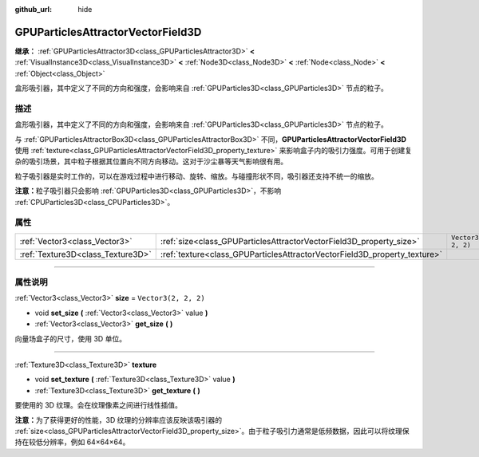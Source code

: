 :github_url: hide

.. DO NOT EDIT THIS FILE!!!
.. Generated automatically from Godot engine sources.
.. Generator: https://github.com/godotengine/godot/tree/master/doc/tools/make_rst.py.
.. XML source: https://github.com/godotengine/godot/tree/master/doc/classes/GPUParticlesAttractorVectorField3D.xml.

.. _class_GPUParticlesAttractorVectorField3D:

GPUParticlesAttractorVectorField3D
==================================

**继承：** :ref:`GPUParticlesAttractor3D<class_GPUParticlesAttractor3D>` **<** :ref:`VisualInstance3D<class_VisualInstance3D>` **<** :ref:`Node3D<class_Node3D>` **<** :ref:`Node<class_Node>` **<** :ref:`Object<class_Object>`

盒形吸引器，其中定义了不同的方向和强度，会影响来自 :ref:`GPUParticles3D<class_GPUParticles3D>` 节点的粒子。

.. rst-class:: classref-introduction-group

描述
----

盒形吸引器，其中定义了不同的方向和强度，会影响来自 :ref:`GPUParticles3D<class_GPUParticles3D>` 节点的粒子。

与 :ref:`GPUParticlesAttractorBox3D<class_GPUParticlesAttractorBox3D>` 不同，\ **GPUParticlesAttractorVectorField3D** 使用 :ref:`texture<class_GPUParticlesAttractorVectorField3D_property_texture>` 来影响盒子内的吸引力强度。可用于创建复杂的吸引场景，其中粒子根据其位置向不同方向移动。这对于沙尘暴等天气影响很有用。

粒子吸引器是实时工作的，可以在游戏过程中进行移动、旋转、缩放。与碰撞形状不同，吸引器还支持不统一的缩放。

\ **注意：**\ 粒子吸引器只会影响 :ref:`GPUParticles3D<class_GPUParticles3D>`\ ，不影响 :ref:`CPUParticles3D<class_CPUParticles3D>`\ 。

.. rst-class:: classref-reftable-group

属性
----

.. table::
   :widths: auto

   +-----------------------------------+---------------------------------------------------------------------------+----------------------+
   | :ref:`Vector3<class_Vector3>`     | :ref:`size<class_GPUParticlesAttractorVectorField3D_property_size>`       | ``Vector3(2, 2, 2)`` |
   +-----------------------------------+---------------------------------------------------------------------------+----------------------+
   | :ref:`Texture3D<class_Texture3D>` | :ref:`texture<class_GPUParticlesAttractorVectorField3D_property_texture>` |                      |
   +-----------------------------------+---------------------------------------------------------------------------+----------------------+

.. rst-class:: classref-section-separator

----

.. rst-class:: classref-descriptions-group

属性说明
--------

.. _class_GPUParticlesAttractorVectorField3D_property_size:

.. rst-class:: classref-property

:ref:`Vector3<class_Vector3>` **size** = ``Vector3(2, 2, 2)``

.. rst-class:: classref-property-setget

- void **set_size** **(** :ref:`Vector3<class_Vector3>` value **)**
- :ref:`Vector3<class_Vector3>` **get_size** **(** **)**

向量场盒子的尺寸，使用 3D 单位。

.. rst-class:: classref-item-separator

----

.. _class_GPUParticlesAttractorVectorField3D_property_texture:

.. rst-class:: classref-property

:ref:`Texture3D<class_Texture3D>` **texture**

.. rst-class:: classref-property-setget

- void **set_texture** **(** :ref:`Texture3D<class_Texture3D>` value **)**
- :ref:`Texture3D<class_Texture3D>` **get_texture** **(** **)**

要使用的 3D 纹理。会在纹理像素之间进行线性插值。

\ **注意：**\ 为了获得更好的性能，3D 纹理的分辨率应该反映该吸引器的 :ref:`size<class_GPUParticlesAttractorVectorField3D_property_size>`\ 。由于粒子吸引力通常是低频数据，因此可以将纹理保持在较低分辨率，例如 64×64×64。

.. |virtual| replace:: :abbr:`virtual (本方法通常需要用户覆盖才能生效。)`
.. |const| replace:: :abbr:`const (本方法没有副作用。不会修改该实例的任何成员变量。)`
.. |vararg| replace:: :abbr:`vararg (本方法除了在此处描述的参数外，还能够继续接受任意数量的参数。)`
.. |constructor| replace:: :abbr:`constructor (本方法用于构造某个类型。)`
.. |static| replace:: :abbr:`static (调用本方法无需实例，所以可以直接使用类名调用。)`
.. |operator| replace:: :abbr:`operator (本方法描述的是使用本类型作为左操作数的有效操作符。)`
.. |bitfield| replace:: :abbr:`BitField (这个值是由下列标志构成的位掩码整数。)`
